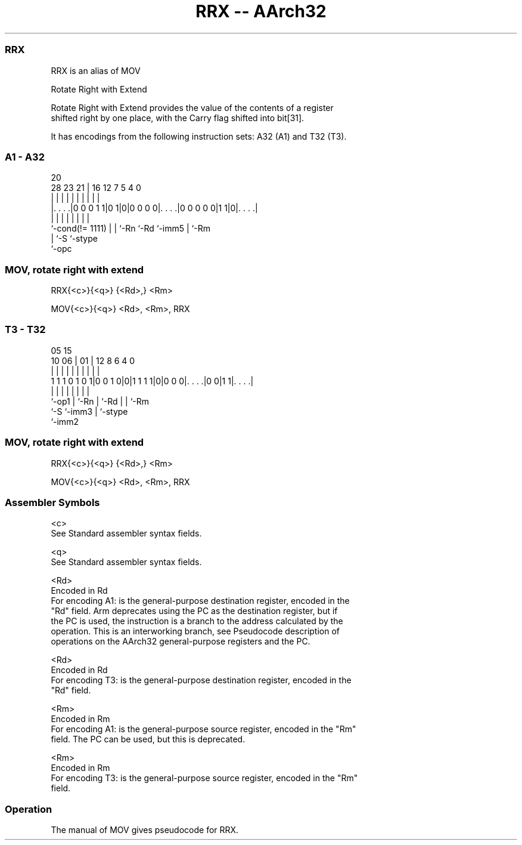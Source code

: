 .nh
.TH "RRX -- AArch32" "7" " "  "alias" "general"
.SS RRX
 RRX is an alias of MOV

 Rotate Right with Extend

 Rotate Right with Extend provides the value of the contents of a register
 shifted right by one place, with the Carry flag shifted into bit[31].


It has encodings from the following instruction sets:  A32 (A1) and  T32 (T3).

.SS A1 - A32
 
                                                                   
                                                                   
                         20                                        
         28        23  21 |      16      12         7   5 4       0
          |         |   | |       |       |         |   | |       |
  |. . . .|0 0 0 1 1|0 1|0|0 0 0 0|. . . .|0 0 0 0 0|1 1|0|. . . .|
  |                 |   | |       |       |         |     |
  `-cond(!= 1111)   |   | `-Rn    `-Rd    `-imm5    |     `-Rm
                    |   `-S                         `-stype
                    `-opc
  
  
 
.SS MOV, rotate right with extend
 
 RRX{<c>}{<q>} {<Rd>,} <Rm>
 
 MOV{<c>}{<q>} <Rd>, <Rm>, RRX
.SS T3 - T32
 
                                                                   
                                                                   
                         05        15                              
               10      06 |      01 |    12       8   6   4       0
                |       | |       | |     |       |   |   |       |
   1 1 1 0 1 0 1|0 0 1 0|0|1 1 1 1|0|0 0 0|. . . .|0 0|1 1|. . . .|
                |       | |         |     |       |   |   |
                `-op1   | `-Rn      |     `-Rd    |   |   `-Rm
                        `-S         `-imm3        |   `-stype
                                                  `-imm2
  
  
 
.SS MOV, rotate right with extend
 
 RRX{<c>}{<q>} {<Rd>,} <Rm>
 
 MOV{<c>}{<q>} <Rd>, <Rm>, RRX
 

.SS Assembler Symbols

 <c>
  See Standard assembler syntax fields.

 <q>
  See Standard assembler syntax fields.

 <Rd>
  Encoded in Rd
  For encoding A1: is the general-purpose destination register, encoded in the
  "Rd" field. Arm deprecates using the PC as the destination register, but if
  the PC is used, the instruction is a branch to the address calculated by the
  operation. This is an interworking branch, see Pseudocode description of
  operations on the AArch32 general-purpose registers and the PC.

 <Rd>
  Encoded in Rd
  For encoding T3: is the general-purpose destination register, encoded in the
  "Rd" field.

 <Rm>
  Encoded in Rm
  For encoding A1: is the general-purpose source register, encoded in the "Rm"
  field. The PC can be used, but this is deprecated.

 <Rm>
  Encoded in Rm
  For encoding T3: is the general-purpose source register, encoded in the "Rm"
  field.



.SS Operation

 The manual of MOV gives pseudocode for RRX.

